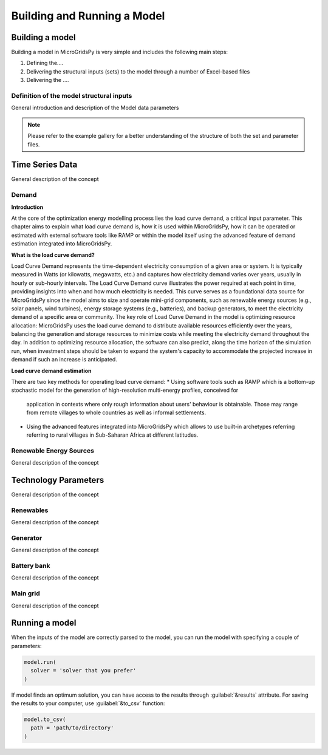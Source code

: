 ########################################
Building and Running a Model
########################################

.. role:: raw-html(raw)
    :format: html

Building a model
==================

Building a model in MicroGridsPy is very simple and includes the following main steps:

#. Defining the....
#. Delivering the structural inputs (sets) to the model through a number of Excel-based files
#. Delivering the ....


Definition of the model structural inputs 
-------------------------------------------
General introduction and description of the Model data parameters


.. list-table:: Parameters
   :widths: 20 25 50
   :header-rows: 1

   * - **Parameter**
     - **Sheet Name**
     - **Unit**
     - **Description**
   * - Periods
     - Model data
     - Time unit (e.g. hours/year)
     - Periods considered in one year (e.g. 8760 hours/year)
   * - Years
     - Model data
     - years
     - Total duration of the project

  
.. note::
  Please refer to the example gallery for a better understanding of the structure of both the set and parameter files.

Time Series Data
================
General description of the concept

Demand 
-------
**Introduction**

At the core of the optimization energy modelling process lies the load curve demand, a critical input parameter. This chapter aims to explain what load curve demand is, how it is used within MicroGridsPy, how it can be operated or estimated with external software tools like RAMP or within the model itself using the advanced feature of demand estimation integrated into MicroGridsPy.

**What is the load curve demand?**

Load Curve Demand represents the time-dependent electricity consumption of a given area or system. It is typically measured in Watts (or kilowatts, megawatts, etc.) and captures how electricity demand varies over years, usually in hourly or sub-hourly intervals. The Load Curve Demand curve illustrates the power required at each point in time, providing insights into when and how much electricity is needed. This curve serves as a foundational data source for MicroGridsPy since the model aims to size and operate mini-grid components, such as renewable energy sources (e.g., solar panels, wind turbines), energy storage systems (e.g., batteries), and backup generators, to meet the electricity demand of a specific area or community. The key role of Load Curve Demand in the model is optimizing resource allocation: MicroGridsPy uses the load curve demand to distribute available resources efficiently over the years, balancing the generation and storage resources to minimize costs while meeting the electricity demand throughout the day. In addition to optimizing resource allocation, the software can also predict, along the time horizon of the simulation run, when investment steps should be taken to expand the system's capacity to accommodate the projected increase in demand if such an increase is anticipated. 

**Load curve demand estimation**

There are two key methods for operating load curve demand:
*  Using software tools such as RAMP which is a bottom-up stochastic model for the generation of high-resolution multi-energy profiles, conceived for 
   application in contexts where only rough information about users' behaviour is obtainable. Those may range from remote villages to whole countries as 
   well as informal settlements.
*  Using the advanced features integrated into MicroGridsPy which allows to use built-in archetypes referring referring to rural villages in Sub-Saharan 
   Africa at different latitudes.



Renewable Energy Sources
-------
General description of the concept

Technology Parameters
================
General description of the concept

Renewables 
-------
General description of the concept

Generator
-------
General description of the concept

Battery bank
-------
General description of the concept

Main grid
-------
General description of the concept

Running a model
================
When the inputs of the model are correctly parsed to the model, you can run the model with specifying a couple of parameters:

.. code-block:: python

  model.run(
    solver = 'solver that you prefer'
  )

If model finds an optimum solution, you can have access to the results through :guilabel:`&results` attribute. For saving the results to your computer, use :guilabel:`&to_csv` function:

.. code-block:: python

  model.to_csv(
    path = 'path/to/directory'
  )

